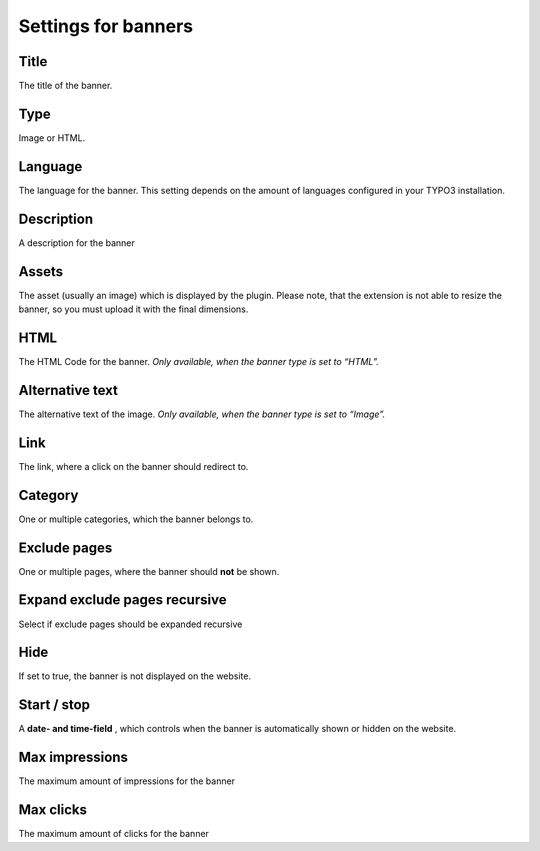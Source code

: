 ﻿

.. ==================================================
.. FOR YOUR INFORMATION
.. --------------------------------------------------
.. -*- coding: utf-8 -*- with BOM.

.. ==================================================
.. DEFINE SOME TEXTROLES
.. --------------------------------------------------
.. role::   underline
.. role::   typoscript(code)
.. role::   ts(typoscript)
   :class:  typoscript
.. role::   php(code)


Settings for banners
^^^^^^^^^^^^^^^^^^^^


Title
"""""

The title of the banner.


Type
""""

Image or HTML.


Language
""""""""

The language for the banner. This setting depends on the amount of
languages configured in your TYPO3 installation.


Description
"""""""""""

A description for the banner


Assets
""""""

The asset (usually an image) which is displayed by the plugin. Please note, that the
extension is not able to resize the banner, so you must upload it with the final dimensions.


HTML
""""

The HTML Code for the banner. *Only available, when the banner type is
set to*  *“HTML”.*

Alternative text
""""""""""""""""

The alternative text of the image. *Only available, when the banner
type is set to “Image”.*


Link
""""

The link, where a click on the banner should redirect to.


Category
""""""""

One or multiple categories, which the banner belongs to.


Exclude pages
"""""""""""""

One or multiple pages, where the banner should **not** be shown.


Expand exclude pages recursive
""""""""""""""""""""""""""""""

Select if exclude pages should be expanded recursive


Hide
""""

If set to true, the banner is not displayed on the website.


Start / stop
""""""""""""

A **date- and time-field** , which controls when the banner is
automatically shown or hidden on the website.


Max impressions
"""""""""""""""

The maximum amount of impressions for the banner


Max clicks
""""""""""

The maximum amount of clicks for the banner

